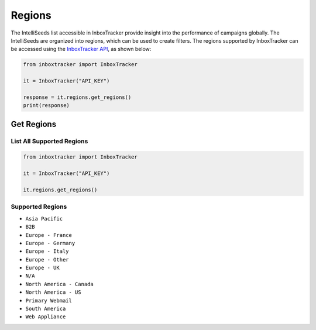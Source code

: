 Regions
=======

The IntelliSeeds list accessible in InboxTracker provide insight into the performance of campaigns globally.  The
IntelliSeeds are organized into regions, which can be used to create filters.  The regions supported by InboxTracker
can be accessed using the `InboxTracker API`_, as shown below:

.. code-block:: python

    from inboxtracker import InboxTracker

    it = InboxTracker("API_KEY")

    response = it.regions.get_regions()
    print(response)

.. _InboxTracker API: http://api.edatasource.com/docs/#/inbox


Get Regions
-----------

List All Supported Regions
**************************

.. code-block:: python

    from inboxtracker import InboxTracker

    it = InboxTracker("API_KEY")

    it.regions.get_regions()


Supported Regions
*****************

* ``Asia Pacific``
* ``B2B``
* ``Europe - France``
* ``Europe - Germany``
* ``Europe - Italy``
* ``Europe - Other``
* ``Europe - UK``
* ``N/A``
* ``North America - Canada``
* ``North America - US``
* ``Primary Webmail``
* ``South America``
* ``Web Appliance``
